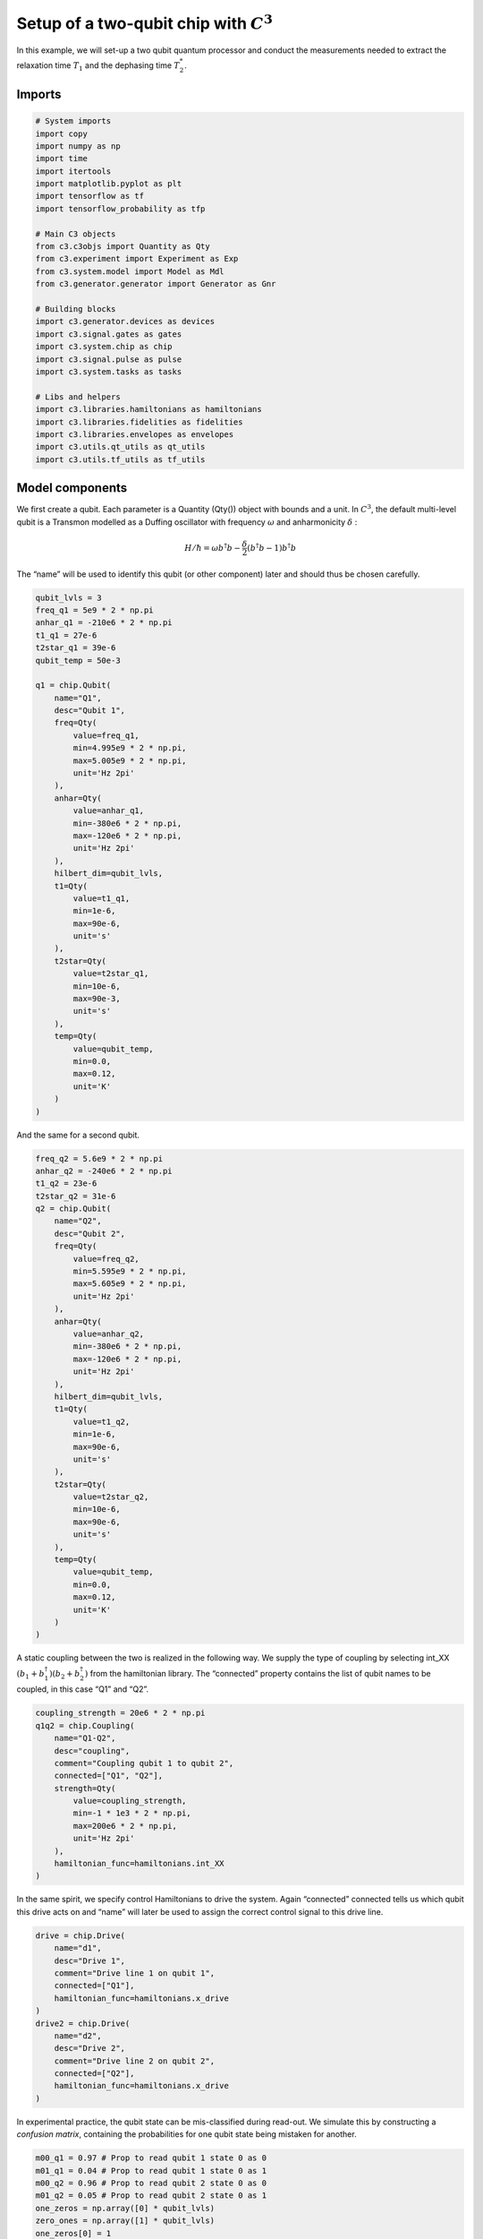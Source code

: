 .. _setup-example:

Setup of a two-qubit chip with :math:`C^3`
~~~~~~~~~~~~~~~~~~~~~~~~~~~~~~~~~~~~~~~~~~

In this example, we will set-up a two qubit quantum processor
and conduct the measurements needed to extract the relaxation time
:math:`T_1` and the dephasing time :math:`T_2^*`.

Imports
^^^^^^^

.. code-block:: python

    # System imports
    import copy
    import numpy as np
    import time
    import itertools
    import matplotlib.pyplot as plt
    import tensorflow as tf
    import tensorflow_probability as tfp
    
    # Main C3 objects
    from c3.c3objs import Quantity as Qty
    from c3.experiment import Experiment as Exp
    from c3.system.model import Model as Mdl
    from c3.generator.generator import Generator as Gnr
    
    # Building blocks
    import c3.generator.devices as devices
    import c3.signal.gates as gates
    import c3.system.chip as chip
    import c3.signal.pulse as pulse
    import c3.system.tasks as tasks
    
    # Libs and helpers
    import c3.libraries.hamiltonians as hamiltonians
    import c3.libraries.fidelities as fidelities
    import c3.libraries.envelopes as envelopes
    import c3.utils.qt_utils as qt_utils
    import c3.utils.tf_utils as tf_utils

Model components
^^^^^^^^^^^^^^^^

We first create a qubit. Each parameter is a Quantity (Qty()) object
with bounds and a unit. In :math:`C^3`, the default multi-level qubit is
a Transmon modelled as a Duffing oscillator with frequency
:math:`\omega` and anharmonicity :math:`\delta` :

.. math::

    H/\hbar = \omega b^\dagger b - \frac{\delta}{2}                        \left(b^\dagger b - 1\right) b^\dagger b 

The “name” will be used to identify this qubit (or other component)
later and should thus be chosen carefully.

.. code-block:: python

    qubit_lvls = 3
    freq_q1 = 5e9 * 2 * np.pi
    anhar_q1 = -210e6 * 2 * np.pi
    t1_q1 = 27e-6
    t2star_q1 = 39e-6
    qubit_temp = 50e-3
    
    q1 = chip.Qubit(
        name="Q1",
        desc="Qubit 1",
        freq=Qty(
            value=freq_q1,
            min=4.995e9 * 2 * np.pi,
            max=5.005e9 * 2 * np.pi,
            unit='Hz 2pi'
        ),
        anhar=Qty(
            value=anhar_q1,
            min=-380e6 * 2 * np.pi,
            max=-120e6 * 2 * np.pi,
            unit='Hz 2pi'
        ),
        hilbert_dim=qubit_lvls,
        t1=Qty(
            value=t1_q1,
            min=1e-6,
            max=90e-6,
            unit='s'
        ),
        t2star=Qty(
            value=t2star_q1,
            min=10e-6,
            max=90e-3,
            unit='s'
        ),
        temp=Qty(
            value=qubit_temp,
            min=0.0,
            max=0.12,
            unit='K'
        )
    )

And the same for a second qubit.

.. code-block:: python

    freq_q2 = 5.6e9 * 2 * np.pi
    anhar_q2 = -240e6 * 2 * np.pi
    t1_q2 = 23e-6
    t2star_q2 = 31e-6
    q2 = chip.Qubit(
        name="Q2",
        desc="Qubit 2",
        freq=Qty(
            value=freq_q2,
            min=5.595e9 * 2 * np.pi,
            max=5.605e9 * 2 * np.pi,
            unit='Hz 2pi'
        ),
        anhar=Qty(
            value=anhar_q2,
            min=-380e6 * 2 * np.pi,
            max=-120e6 * 2 * np.pi,
            unit='Hz 2pi'
        ),
        hilbert_dim=qubit_lvls,
        t1=Qty(
            value=t1_q2,
            min=1e-6,
            max=90e-6,
            unit='s'
        ),
        t2star=Qty(
            value=t2star_q2,
            min=10e-6,
            max=90e-6,
            unit='s'
        ),
        temp=Qty(
            value=qubit_temp,
            min=0.0,
            max=0.12,
            unit='K'
        )
    )

A static coupling between the two is realized in the following way. We
supply the type of coupling by selecting int_XX
:math:`(b_1+b_1^\dagger)(b_2+b_2^\dagger)` from the hamiltonian library.
The “connected” property contains the list of qubit names to be coupled,
in this case “Q1” and “Q2”.

.. code-block:: python

    coupling_strength = 20e6 * 2 * np.pi
    q1q2 = chip.Coupling(
        name="Q1-Q2",
        desc="coupling",
        comment="Coupling qubit 1 to qubit 2",
        connected=["Q1", "Q2"],
        strength=Qty(
            value=coupling_strength,
            min=-1 * 1e3 * 2 * np.pi,
            max=200e6 * 2 * np.pi,
            unit='Hz 2pi'
        ),
        hamiltonian_func=hamiltonians.int_XX
    )

In the same spirit, we specify control Hamiltonians to drive the system.
Again “connected” connected tells us which qubit this drive acts on and
“name” will later be used to assign the correct control signal to this
drive line.

.. code-block:: python

    drive = chip.Drive(
        name="d1",
        desc="Drive 1",
        comment="Drive line 1 on qubit 1",
        connected=["Q1"],
        hamiltonian_func=hamiltonians.x_drive
    )
    drive2 = chip.Drive(
        name="d2",
        desc="Drive 2",
        comment="Drive line 2 on qubit 2",
        connected=["Q2"],
        hamiltonian_func=hamiltonians.x_drive
    )

In experimental practice, the qubit state can be mis-classified during
read-out. We simulate this by constructing a *confusion matrix*,
containing the probabilities for one qubit state being mistaken for
another.

.. code-block:: python

    m00_q1 = 0.97 # Prop to read qubit 1 state 0 as 0
    m01_q1 = 0.04 # Prop to read qubit 1 state 0 as 1
    m00_q2 = 0.96 # Prop to read qubit 2 state 0 as 0
    m01_q2 = 0.05 # Prop to read qubit 2 state 0 as 1
    one_zeros = np.array([0] * qubit_lvls)
    zero_ones = np.array([1] * qubit_lvls)
    one_zeros[0] = 1
    zero_ones[0] = 0
    val1 = one_zeros * m00_q1 + zero_ones * m01_q1
    val2 = one_zeros * m00_q2 + zero_ones * m01_q2
    min = one_zeros * 0.8 + zero_ones * 0.0
    max = one_zeros * 1.0 + zero_ones * 0.2
    confusion_row1 = Qty(value=val1, min=min, max=max, unit="")
    confusion_row2 = Qty(value=val2, min=min, max=max, unit="")
    conf_matrix = tasks.ConfusionMatrix(Q1=confusion_row1, Q2=confusion_row2)

The following task creates an initial thermal state with given
temperature.

.. code-block:: python

    init_temp = 50e-3
    init_ground = tasks.InitialiseGround(
        init_temp=Qty(
            value=init_temp,
            min=-0.001,
            max=0.22,
            unit='K'
        )
    )

We collect the parts specified above in the Model.

.. code-block:: python

    model = Mdl(
        [q1, q2], # Individual, self-contained components
        [drive, drive2, q1q2],  # Interactions between components
        [conf_matrix, init_ground] # SPAM processing
    )

Further, we can decide between coherent or open-system dynamics using
set_lindbladian() and whether to eliminate the static coupling by going
to the dressed frame with set_dressed().

.. code-block:: python

    model.set_lindbladian(True)
    model.set_dressed(True)

Control signals
^^^^^^^^^^^^^^^

With the system model taken care of, we now specify the control
electronics and signal chain. Complex shaped controls are often realized
by creating an envelope signal with an arbitrary waveform generator
(AWG) with limited bandwith and mixing it with a fast, stable local
oscillator (LO).

.. code-block:: python

    sim_res = 100e9 # Resolution for numerical simulation
    awg_res = 2e9 # Realistic, limited resolution of an AWG
    lo = devices.LO(name='lo', resolution=sim_res)
    awg = devices.AWG(name='awg', resolution=awg_res)
    mixer = devices.Mixer(name='mixer')

Waveform generators exhibit a rise time, the time it takes until the
target voltage is set. This has a smoothing effect on the resulting
pulse shape.

.. code-block:: python

    resp = devices.Response(
        name='resp',
        rise_time=Qty(
            value=0.3e-9,
            min=0.05e-9,
            max=0.6e-9,
            unit='s'
        ),
        resolution=sim_res
    )

In simulation, we translate between AWG resolution and simulation (or
“analog”) resolultion by including an up-sampling device.

.. code-block:: python

    dig_to_an = devices.Digital_to_Analog(
        name="dac",
        resolution=sim_res
    )

Control electronics apply voltages to lines, whereas in a Hamiltonian we
usually write the control fields in energy or frequency units. In
practice, this conversion can be highly non-trivial if it involves
multiple stages of attenuation and for example the conversion of a line
voltage in an antenna to a dipole field coupling to the qubit. The
following device represents a simple, linear conversion factor.

.. code-block:: python

    v2hz = 1e9
    v_to_hz = devices.Volts_to_Hertz(
        name='v_to_hz',
        V_to_Hz=Qty(
            value=v2hz,
            min=0.9e9,
            max=1.1e9,
            unit='Hz 2pi/V'
        )
    )

The generator combines the parts of the signal generation.

.. code-block:: python

    generator = Gnr([lo, awg, mixer, v_to_hz, dig_to_an, resp])

Gates-set
^^^^^^^^^

It remains to write down what kind of operations we want to perform on
the device. For a gate based quantum computing chip, we define a
gate-set.

.. code-block:: python

    gateset = gates.GateSet()

We choose a gate time and a gaussian envelope shape with a list of
parameters.

.. code-block:: python

    t_final = 7e-9   # Time for single qubit gates
    sideband = 50e6 * 2 * np.pi
    gauss_params_single = {
        'amp': Qty(
            value=0.5,
            min=0.4,
            max=0.6,
            unit="V"
        ),
        't_final': Qty(
            value=t_final,
            min=0.5 * t_final,
            max=1.5 * t_final,
            unit="s"
        ),
        'sigma': Qty(
            value=t_final / 4,
            min=t_final / 8,
            max=t_final / 2,
            unit="s"
        ),
        'xy_angle': Qty(
            value=0.0,
            min=-0.5 * np.pi,
            max=2.5 * np.pi,
            unit='rad'
        ),
        'freq_offset': Qty(
            value=-sideband - 3e6 * 2 * np.pi,
            min=-56 * 1e6 * 2 * np.pi,
            max=-52 * 1e6 * 2 * np.pi,
            unit='Hz 2pi'
        ),
        'delta': Qty(
            value=-1,
            min=-5,
            max=3,
            unit=""
        )
    }

Here we take gaussian_nonorm() from the libraries as the function to
define the shape.

.. code-block:: python

    gauss_env_single = pulse.Envelope(
        name="gauss",
        desc="Gaussian comp for single-qubit gates",
        params=gauss_params_single,
        shape=envelopes.gaussian_nonorm
    )

We also define a gate that represents no driving.

.. code-block:: python

    nodrive_env = pulse.Envelope(
        name="no_drive",
        params={
            't_final': Qty(
                value=t_final,
                min=0.5 * t_final,
                max=1.5 * t_final,
                unit="s"
            )
        },
        shape=envelopes.no_drive
    )

We specify the drive tones with an offset from the qubit frequencies. As
in experiment, we will later adjust the resonance by modulating the
envelope function.

.. code-block:: python

    lo_freq_q1 = 5e9 * 2 * np.pi + sideband
    carrier_parameters = {
        'freq': Qty(
            value=lo_freq_q1,
            min=4.5e9 * 2 * np.pi,
            max=6e9 * 2 * np.pi,
            unit='Hz 2pi'
        ),
        'framechange': Qty(
            value=0.0,
            min= -np.pi,
            max= 3 * np.pi,
            unit='rad'
        )
    }
    carr = pulse.Carrier(
        name="carrier",
        desc="Frequency of the local oscillator",
        params=carrier_parameters
    )

For the second qubit drive tone, we copy the first one and replace the
frequency. The deepcopy is to ensure that we don’t just create a pointer
to the first drive.

.. code-block:: python

    lo_freq_q2 = 5.6e9 * 2 * np.pi + sideband
    carr_2 = copy.deepcopy(carr)
    carr_2.params['freq'].set_value(lo_freq_q2)

Instructions
^^^^^^^^^^^^

We define the gates we want to perform with a “name” that will identify
them later and “channels” relating to the control Hamiltonians and drive
lines we specified earlier. As a start we write down 90 degree rotations
in the positive :math:`x`-direction and identity gates for both qubits.
Then we add a carrier and envelope to each.

.. code-block:: python

    X90p_q1 = gates.Instruction(
        name="X90p",
        t_start=0.0,
        t_end=t_final,
        channels=["d1"]
    )
    X90p_q2 = gates.Instruction(
        name="X90p",
        t_start=0.0,
        t_end=t_final,
        channels=["d2"]
    )
    QId_q1 = gates.Instruction(
        name="Id",
        t_start=0.0,
        t_end=t_final,
        channels=["d1"]
    )
    QId_q2 = gates.Instruction(
        name="Id",
        t_start=0.0,
        t_end=t_final,
        channels=["d2"]
    )
    
    X90p_q1.add_component(gauss_env_single, "d1")
    X90p_q1.add_component(carr, "d1")
    QId_q1.add_component(nodrive_env, "d1")
    QId_q1.add_component(copy.deepcopy(carr), "d1")
    
    X90p_q2.add_component(copy.deepcopy(gauss_env_single), "d2")
    X90p_q2.add_component(carr_2, "d2")
    QId_q2.add_component(copy.deepcopy(nodrive_env), "d2")
    QId_q2.add_component(copy.deepcopy(carr_2), "d2")

When later compiling gates into sequences, we have to take care of the
relative rotating frames of the qubits and local oscillators. We do this
by adding a phase after each gate that realigns the frames.

.. code-block:: python

    QId_q1.comps['d1']['carrier'].params['framechange'].set_value(
        (-sideband * t_final) % (2*np.pi)
    )
    QId_q2.comps['d2']['carrier'].params['framechange'].set_value(
        (-sideband * t_final) % (2*np.pi)
    )

The remainder of the gates-set can be derived from the X90p gate by
shifting its phase by multiples of :math:`\pi/2`.

.. code-block:: python

    Y90p_q1 = copy.deepcopy(X90p_q1)
    Y90p_q1.name = "Y90p"
    X90m_q1 = copy.deepcopy(X90p_q1)
    X90m_q1.name = "X90m"
    Y90m_q1 = copy.deepcopy(X90p_q1)
    Y90m_q1.name = "Y90m"
    Y90p_q1.comps['d1']['gauss'].params['xy_angle'].set_value(0.5 * np.pi)
    X90m_q1.comps['d1']['gauss'].params['xy_angle'].set_value(np.pi)
    Y90m_q1.comps['d1']['gauss'].params['xy_angle'].set_value(1.5 * np.pi)
    Q1_gates = [QId_q1, X90p_q1, Y90p_q1, X90m_q1, Y90m_q1]
    
    
    Y90p_q2 = copy.deepcopy(X90p_q2)
    Y90p_q2.name = "Y90p"
    X90m_q2 = copy.deepcopy(X90p_q2)
    X90m_q2.name = "X90m"
    Y90m_q2 = copy.deepcopy(X90p_q2)
    Y90m_q2.name = "Y90m"
    Y90p_q2.comps['d2']['gauss'].params['xy_angle'].set_value(0.5 * np.pi)
    X90m_q2.comps['d2']['gauss'].params['xy_angle'].set_value(np.pi)
    Y90m_q2.comps['d2']['gauss'].params['xy_angle'].set_value(1.5 * np.pi)
    Q2_gates = [QId_q2, X90p_q2, Y90p_q2, X90m_q2, Y90m_q2]

With the single qubit gates in place, we can combine them to get all
possible combinations of simultaneous gates on both qubits.

.. code-block:: python

    all_1q_gates_comb = []
    for g1 in Q1_gates:
        for g2 in Q2_gates:
            g = gates.Instruction(
                name="NONE",
                t_start=0.0,
                t_end=t_final,
                channels=[]
            )
            g.name = g1.name + ":" + g2.name
            channels = []
            channels.extend(g1.comps.keys())
            channels.extend(g2.comps.keys())
            for chan in channels:
                g.comps[chan] = {}
                if chan in g1.comps:
                    g.comps[chan].update(g1.comps[chan])
                if chan in g2.comps:
                    g.comps[chan].update(g2.comps[chan])
            all_1q_gates_comb.append(g)
    
    for gate in all_1q_gates_comb:
        gateset.add_instruction(gate)

The experiment
^^^^^^^^^^^^^^

Finally everything is collected in the experiment that provides the
functions to interact with the system.

.. code-block:: python

    exp = Exp(model=model, generator=generator, gateset=gateset)

Simulation
^^^^^^^^^^

With our experiment all set-up, we can perform simulations. We first
decide which basic gates to simulate, in this case only the 90 degree
rotation on one qubit and the identity.

.. code-block:: python

    exp.opt_gates = ['X90p:Id', 'Id:Id']

The actual numerical simulation is done by calling exp.get_gates().
*WARNING:* This is resource intensive.

.. code-block:: python

    gates = exp.get_gates()

After this step the unitaries or process matrices are stored in the exp
object. We can look at their names and matrix representations.

.. code-block:: python

    exp.unitaries




.. parsed-literal::

    {'X90p:Id': <tf.Tensor: shape=(81, 81), dtype=complex128, numpy=
     array([[ 2.94553179e-01+7.86396861e-16j, -9.69095044e-06+2.96088647e-05j,
              3.65919712e-08-2.25282865e-07j, ...,
             -2.71397194e-08+1.63152145e-07j, -3.97082441e-08+9.99601709e-09j,
              2.33864850e-09-2.03870019e-23j],
            [ 2.91829805e-07+3.95482882e-05j,  2.94022521e-01+1.13927121e-02j,
             -7.07934527e-04-4.01777958e-04j, ...,
              1.01107927e-11+8.53656131e-11j, -2.39070377e-08+1.58267005e-07j,
              1.13197666e-08-6.21676152e-09j],
            [ 1.17105898e-08+1.96561732e-07j, -3.99692767e-04+7.84863891e-04j,
             -1.47926783e-01+2.53952958e-01j, ...,
             -1.83168288e-13+1.37483325e-11j,  2.52625255e-11+4.31469392e-10j,
             -1.22131758e-07-1.03325979e-07j],
            ...,
            [ 1.00986837e-07-8.40323400e-08j,  3.04527989e-11+1.70944456e-13j,
             -8.68087591e-12+7.79211446e-12j, ...,
             -4.67713449e-01-8.62612806e-01j, -1.15256677e-04+9.12593172e-05j,
             -6.52401314e-07-5.63238886e-07j],
            [ 7.38158682e-11-1.94943188e-10j,  9.67683304e-08-8.25374335e-08j,
              1.86498486e-10+8.49796973e-11j, ...,
             -1.13254997e-04+6.12963293e-05j, -5.30255921e-01-8.27040197e-01j,
             -7.64552458e-04-1.81377114e-03j],
            [ 3.20965082e-12-1.38234169e-25j,  3.00197373e-09+3.69314006e-09j,
              1.99649716e-08+1.25755596e-07j, ...,
              4.37838988e-07+3.98070714e-07j, -2.04122062e-03+3.29922245e-04j,
              9.82558375e-01-1.31754700e-16j]])>,
     'Id:Id': <tf.Tensor: shape=(81, 81), dtype=complex128, numpy=
     array([[ 9.99999984e-01+3.48038274e-31j, -2.47347924e-09-1.85006686e-09j,
              8.72701193e-10-9.55174948e-10j, ...,
             -5.17101153e-17-8.06639954e-16j,  2.49310277e-17+1.81336972e-16j,
              9.53493382e-16-3.38574213e-32j],
            [-2.52802358e-09+1.78327784e-09j,  9.99318750e-01+2.75411045e-02j,
              1.98157166e-07-1.56379740e-06j, ...,
              2.18862821e-16+6.74521492e-17j,  1.66044828e-16-6.32238979e-16j,
             -1.59692452e-16-5.16920186e-18j],
            [-1.26764528e-09+2.60037238e-10j, -1.42603629e-06-6.71703334e-07j,
             -5.12543954e-01+8.57435861e-01j, ...,
              2.55494803e-17+2.05359166e-17j, -1.28252019e-15-3.08520266e-15j,
              1.79829670e-15-1.32813312e-16j],
            ...,
            [-2.81216174e-17-6.47078015e-18j, -2.22871952e-18-2.64063674e-18j,
              2.64189176e-17-1.82228874e-17j, ...,
             -4.70170685e-01-8.81087302e-01j,  2.27934219e-07-2.27934629e-06j,
             -1.42476549e-09-3.32175213e-10j],
            [ 1.01262675e-18-4.78831480e-19j, -3.99362297e-17-8.24479758e-18j,
              2.45578578e-18-7.56975460e-18j, ...,
             -3.23578126e-08-1.42111496e-08j, -5.36068192e-01-8.43330056e-01j,
              3.95749033e-06-1.86402409e-06j],
            [ 3.89503694e-17-2.15964510e-33j,  2.83854840e-18+2.02045597e-18j,
             -8.54077189e-17+9.38703553e-17j, ...,
              9.64092735e-10+1.10807040e-09j,  1.80375009e-07+1.42369999e-06j,
              9.99436543e-01+1.25979563e-27j]])>}



To investigate dynamics, we define an initial state with finite
temperature we set earlier.

.. code-block:: python

    psi_init = exp.model.tasks["init_ground"].initialise(
                    exp.model.drift_H,
                    exp.model.lindbladian
                )

Since we stored the process matrices, we can now relatively cheaply
evaluate sequences. We start with just one gate

.. code-block:: python

    barely_a_seq = ['X90p:Id']

and plot system dynamics. The “debug” options shows the plot in this
notebook. Otherwise the plot is stored as a file in a given directory.

.. code-block:: python

    exp.plot_dynamics(psi_init, barely_a_seq, debug=True)



.. image:: dyn_singleX.png


We can see a bad, un-optimized gate. The labels indicate qubit states in
the product basis. Next we increase the number of repetitions of the
same gate.

.. code-block:: python

    barely_a_seq * 10




.. parsed-literal::

    ['X90p:Id',
     'X90p:Id',
     'X90p:Id',
     'X90p:Id',
     'X90p:Id',
     'X90p:Id',
     'X90p:Id',
     'X90p:Id',
     'X90p:Id',
     'X90p:Id']



.. code-block:: python

    exp.plot_dynamics(psi_init, barely_a_seq * 5, debug=True)



.. image:: dyn_5X.png


.. code-block:: python

    exp.plot_dynamics(psi_init, barely_a_seq * 10, debug=True)



.. image:: dyn_10X.png


Note that at this point, we only multiply already computed matrices. We
don’t need to solve the equations of motion again for new sequences.
